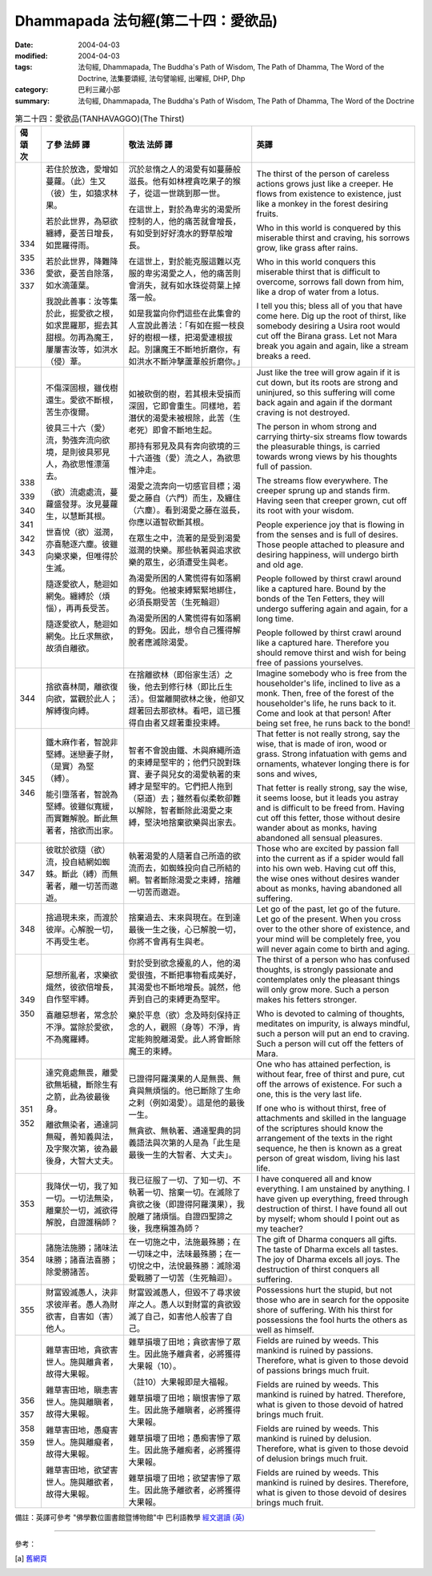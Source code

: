 Dhammapada 法句經(第二十四：愛欲品)
==============================================

:date: 2004-04-03
:modified: 2004-04-03
:tags: 法句經, Dhammapada, The Buddha's Path of Wisdom, The Path of Dhamma, The Word of the Doctrine, 法集要頌經, 法句譬喻經, 出曜經, DHP, Dhp
:category: 巴利三藏小部
:summary: 法句經, Dhammapada, The Buddha's Path of Wisdom, The Path of Dhamma, The Word of the Doctrine


.. list-table:: 第二十四：愛欲品(TANHAVAGGO)(The Thirst)
   :header-rows: 1
   :class: contrast-reading-table

   * - 偈
       頌
       次

     - 了參  法師 譯

     - 敬法  法師 譯

     - 英譯

   * - 334

       335

       336

       337

     - 若住於放逸，愛增如蔓蘿。（此）生又（彼）生，如猿求林果。

       若於此世界，為惡欲纏縛，憂苦日增長，如毘羅得雨。

       若於此世界，降難降愛欲，憂苦自除落，如水滴蓮葉。

       我說此善事：汝等集於此，掘愛欲之根，如求毘羅那，掘去其甜根。勿再為魔王，屢屢害汝等，如洪水（侵）葦。

     - 沉於怠惰之人的渴愛有如蔓藤般滋長。他有如林裡貪吃果子的猴子，從這一世跳到那一世。

       在這世上，對於為卑劣的渴愛所控制的人，他的痛苦就會增長，有如受到好好澆水的野草般增長。

       在這世上，對於能克服這難以克服的卑劣渴愛之人，他的痛苦則會消失，就有如水珠從荷葉上掉落一般。

       如是我當向你們這些在此集會的人宣說此善法：「有如在掘一枝良好的樹根一樣，把渴愛連根拔起。別讓魔王不斷地折磨你，有如洪水不斷沖擊蘆葦般折磨你。」

     - The thirst of the person of careless actions
       grows just like a creeper.
       He flows from existence to existence,
       just like a monkey in the forest desiring fruits.

       Who in this world is conquered by this miserable thirst and craving,
       his sorrows grow, like grass after rains.

       Who in this world conquers this miserable thirst that is difficult to overcome,
       sorrows fall down from him, like a drop of water from a lotus.

       I tell you this; bless all of you that have come here.
       Dig up the root of thirst, like somebody desiring a Usira root would cut off the Birana grass.
       Let not Mara break you again and again, like a stream breaks a reed.

   * - 338

       339

       340

       341

       342

       343

     - 不傷深固根，雖伐樹還生。愛欲不斷根，苦生亦復爾。

       彼具三十六（愛）流，勢強奔流向欲境，是則彼具邪見人，為欲思惟漂蕩去。

       （欲）流處處流，蔓蘿盛發芽。汝見蔓蘿生，以慧斷其根。

       世喜悅（欲）滋潤，亦喜馳逐六塵。彼雖向樂求樂，但唯得於生滅。

       隨逐愛欲人，馳迴如網兔。纏縛於（煩惱），再再長受苦。

       隨逐愛欲人，馳迴如網兔。比丘求無欲，故須自離欲。

     - 如被砍倒的樹，若其根未受損而深固，它即會重生。同樣地，若潛伏的渴愛未被根除，此苦（生老死）即會不斷地生起。

       那持有邪見及具有奔向欲境的三十六道強（愛）流之人，為欲思惟沖走。

       渴愛之流奔向一切感官目標；渴愛之藤自（六門）而生，及纏住（六塵）。看到渴愛之藤在滋長，你應以道智砍斷其根。

       在眾生之中，流著的是受到渴愛滋潤的快樂。那些執著與追求欲樂的眾生，必須遭受生與老。

       為渴愛所困的人驚慌得有如落網的野兔。他被束縛緊緊地綁住，必須長期受苦（生死輪迴）

       為渴愛所困的人驚慌得有如落網的野兔。因此，想令自己獲得解脫者應滅除渴愛。

     - Just like the tree will grow again if it is cut down,
       but its roots are strong and uninjured,
       so this suffering will come back again and again
       if the dormant craving is not destroyed.

       The person in whom strong and carrying thirty-six streams flow towards the pleasurable things,
       is carried towards wrong views by his thoughts full of passion.

       The streams flow everywhere. The creeper sprung up and stands firm.
       Having seen that creeper grown, cut off its root with your wisdom.

       People experience joy that is flowing in from the senses and is full of desires.
       Those people attached to pleasure and desiring happiness, will undergo birth and old age.

       People followed by thirst crawl around like a captured hare.
       Bound by the bonds of the Ten Fetters, they will undergo suffering again and again, for a long time.

       People followed by thirst crawl around like a captured hare.
       Therefore you should remove thirst and wish for being free of passions yourselves.

   * - 344

     - 捨欲喜林間，離欲復向欲，當觀於此人；解縛復向縛。

     - 在捨離欲林（即俗家生活）之後，他去到修行林（即比丘生活）。但當離開欲林之後，他卻又趕著回去那欲林。看吧，這已獲得自由者又趕著重投束縛。

     - Imagine somebody who is free from the householder's life, inclined to live as a monk. Then, free of the forest of the householder's life, he runs back to it.
       Come and look at that person! After being set free, he runs back to the bond!

   * - 345

       346

     - 鐵木麻作者，智說非堅縛。迷戀妻子財，（是實）為堅（縛）。

       能引墮落者，智說為堅縛。彼雖似寬緩，而實難解脫。斷此無著者，捨欲而出家。

     - 智者不會說由鐵、木與麻繩所造的束縛是堅牢的；他們只說對珠寶、妻子與兒女的渴愛執著的束縛才是堅牢的。它們把人拖到（惡道）去；雖然看似柔軟卻難以解除，智者斷除此渴愛之束縛，堅決地捨棄欲樂與出家去。

     - That fetter is not really strong, say the wise,
       that is made of iron, wood or grass.
       Strong infatuation with gems and ornaments,
       whatever longing there is for sons and wives,

       That fetter is really strong, say the wise,
       it seems loose, but it leads you astray and is difficult to be freed from.
       Having cut off this fetter, those without desire wander about as monks,
       having abandoned all sensual pleasures.

   * - 347

     - 彼耽於欲隨（欲）流，投自結網如蜘蛛。斷此（縛）而無著者，離一切苦而遨遊。

     - 執著渴愛的人隨著自己所造的欲流而去，如蜘蛛投向自己所結的網。智者斷除渴愛之束縛，捨離一切苦而遨遊。

     - Those who are excited by passion fall into the current
       as if a spider would fall into his own web.
       Having cut off this, the wise ones without desires wander about as monks,
       having abandoned all suffering.

   * - 348

     - 捨過現未來，而渡於彼岸。心解脫一切，不再受生老。

     - 捨棄過去、末來與現在。在到達最後一生之後，心已解脫一切，你將不會再有生與老。

     - Let go of the past, let go of the future.
       Let go of the present. When you cross over to the other shore of existence,
       and your mind will be completely free,
       you will never again come to birth and aging.

   * - 349

       350

     - 惡想所亂者，求樂欲熾然，彼欲倍增長，自作堅牢縛。

       喜離惡想者，常念於不淨。當除於愛欲，不為魔羅縛。

     - 對於受到欲念擾亂的人，他的渴愛很強，不斷把事物看成美好，其渴愛也不斷地增長。誠然，他弄到自己的束縛更為堅牢。

       樂於平息（欲）念及時刻保持正念的人，觀照（身等）不淨，肯定能夠脫離渴愛。此人將會斷除魔王的束縛。

     - The thirst of a person who has confused thoughts, is strongly passionate and contemplates only the pleasant things
       will only grow more. Such a person makes his fetters stronger.

       Who is devoted to calming of thoughts,
       meditates on impurity, is always mindful,
       such a person will put an end to craving.
       Such a person will cut off the fetters of Mara.

   * - 351

       352

     - 達究竟處無畏，離愛欲無垢穢，斷除生有之箭，此為彼最後身。

       離欲無染者，通達詞無礙，善知義與法，及字聚次第，彼為最後身，大智大丈夫。

     - 已證得阿羅漢果的人是無畏、無貪與無煩惱的。他已斷除了生命之剌（例如渴愛）。這是他的最後一生。

       無貪欲、無執著、通達聖典的詞義語法與次第的人是為「此生是最後一生的大智者、大丈夫」。

     - One who has attained perfection, is without fear, free of thirst and pure,
       cut off the arrows of existence. For such a one, this is the very last life.

       If one who is without thirst, free of attachments and skilled in the language of the scriptures
       should know the arrangement of the texts in the right sequence,
       he then is known as a great person of great wisdom, living his last life.

   * - 353

     - 我降伏一切，我了知一切。一切法無染，離棄於一切，滅欲得解脫，自證誰稱師？

     - 我已征服了一切、了知一切、不執著一切、捨棄一切。在滅除了貪欲之後（即證得阿羅漢果），我脫離了諸煩惱。自證四聖諦之後，我應稱誰為師？

     - I have conquered all and know everything.
       I am unstained by anything.
       I have given up everything, freed through destruction of thirst.
       I have found all out by myself; whom should I point out as my teacher?

   * - 354

     - 諸施法施勝；諸味法味勝；諸喜法喜勝；除愛勝諸苦。

     - 在一切施之中，法施最殊勝；在一切味之中，法味最殊勝；在一切悅之中，法悅最殊勝：滅除渴愛戰勝了一切苦（生死輪迴）。

     - The gift of Dharma conquers all gifts.
       The taste of Dharma excels all tastes.
       The joy of Dharma excels all joys.
       The destruction of thirst conquers all suffering.

   * - 355

     - 財富毀滅愚人，決非求彼岸者。愚人為財欲害，自害如（害）他人。

     - 財富毀滅愚人，但毀不了尋求彼岸之人。愚人以對財富的貪欲毀滅了自己，如害他人般害了自己。

     - Possessions hurt the stupid, but not those who are in search for the opposite shore of suffering.
       With his thirst for possessions the fool hurts the others as well as himself.

   * - 356

       357

       358

       359

     - 雜草害田地，貪欲害世人。施與離貪者，故得大果報。

       雜草害田地，瞋恚害世人。施與離瞋者，故得大果報。

       雜草害田地，愚癡害世人。施與離癡者，故得大果報。

       雜草害田地，欲望害世人。施與離欲者，故得大果報。

     - 雜草損壞了田地；貪欲害慘了眾生。因此施予離貪者，必將獲得大果報（10）。

       （註10）大果報即是大福報。

       雜草損壞了田地；瞋恨害慘了眾生。因此施予離瞋者，必將獲得大果報。

       雜草損壞了田地；愚痴害慘了眾生。因此施予離痴者，必將獲得大果報。

       雜草損壞了田地；欲望害慘了眾生。因此施予離欲者，必將獲得大果報。

     - Fields are ruined by weeds. This mankind is ruined by passions.
       Therefore, what is given to those devoid of passions brings much fruit.

       Fields are ruined by weeds. This mankind is ruined by hatred.
       Therefore, what is given to those devoid of hatred brings much fruit.

       Fields are ruined by weeds. This mankind is ruined by delusion.
       Therefore, what is given to those devoid of delusion brings much fruit.

       Fields are ruined by weeds. This mankind is ruined by desires.
       Therefore, what is given to those devoid of desires brings much fruit.

備註：英譯可參考 "佛學數位圖書館暨博物館"中 巴利語教學 `經文選讀 (英) <http://buddhism.lib.ntu.edu.tw/DLMBS/lesson/pali/lesson_pali3.jsp>`_

----

參考：

.. [a] `舊網頁 <http://nanda.online-dhamma.net/Tipitaka/Sutta/Khuddaka/Dhammapada/DhP_Chap24.htm>`_